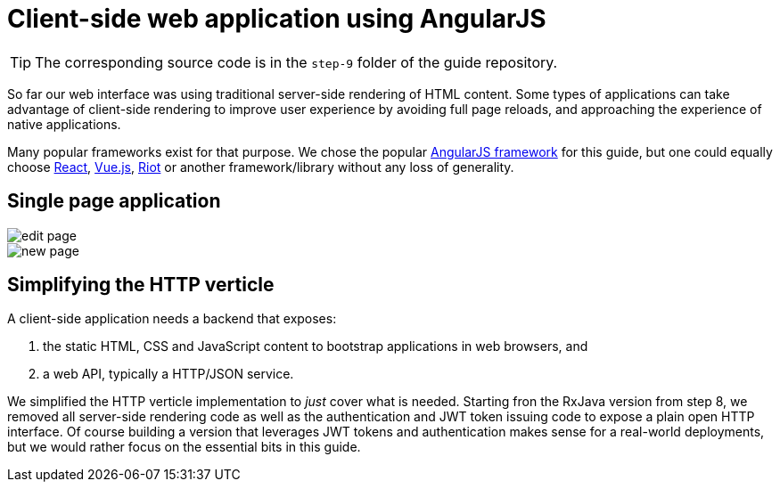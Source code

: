 = Client-side web application using AngularJS 

TIP: The corresponding source code is in the `step-9` folder of the guide repository.

So far our web interface was using traditional server-side rendering of HTML content.
Some types of applications can take advantage of client-side rendering to improve user experience by avoiding full page reloads, and approaching the experience of native applications.

Many popular frameworks exist for that purpose.
We chose the popular http://angularjs.org/[AngularJS framework] for this guide, but one could equally choose https://facebook.github.io/react/[React], https://vuejs.org/[Vue.js], http://riotjs.com/[Riot] or another framework/library without any loss of generality.

== Single page application

image::images/edit-page.png[]

image::images/new-page.png[]

== Simplifying the HTTP verticle

A client-side application needs a backend that exposes:

1. the static HTML, CSS and JavaScript content to bootstrap applications in web browsers, and
2. a web API, typically a HTTP/JSON service.

We simplified the HTTP verticle implementation to _just_ cover what is needed.
Starting fron the RxJava version from step 8, we removed all server-side rendering code as well as the authentication and JWT token issuing code to expose a plain open HTTP interface.
Of course building a version that leverages JWT tokens and authentication makes sense for a real-world deployments, but we would rather focus on the essential bits in this guide.



